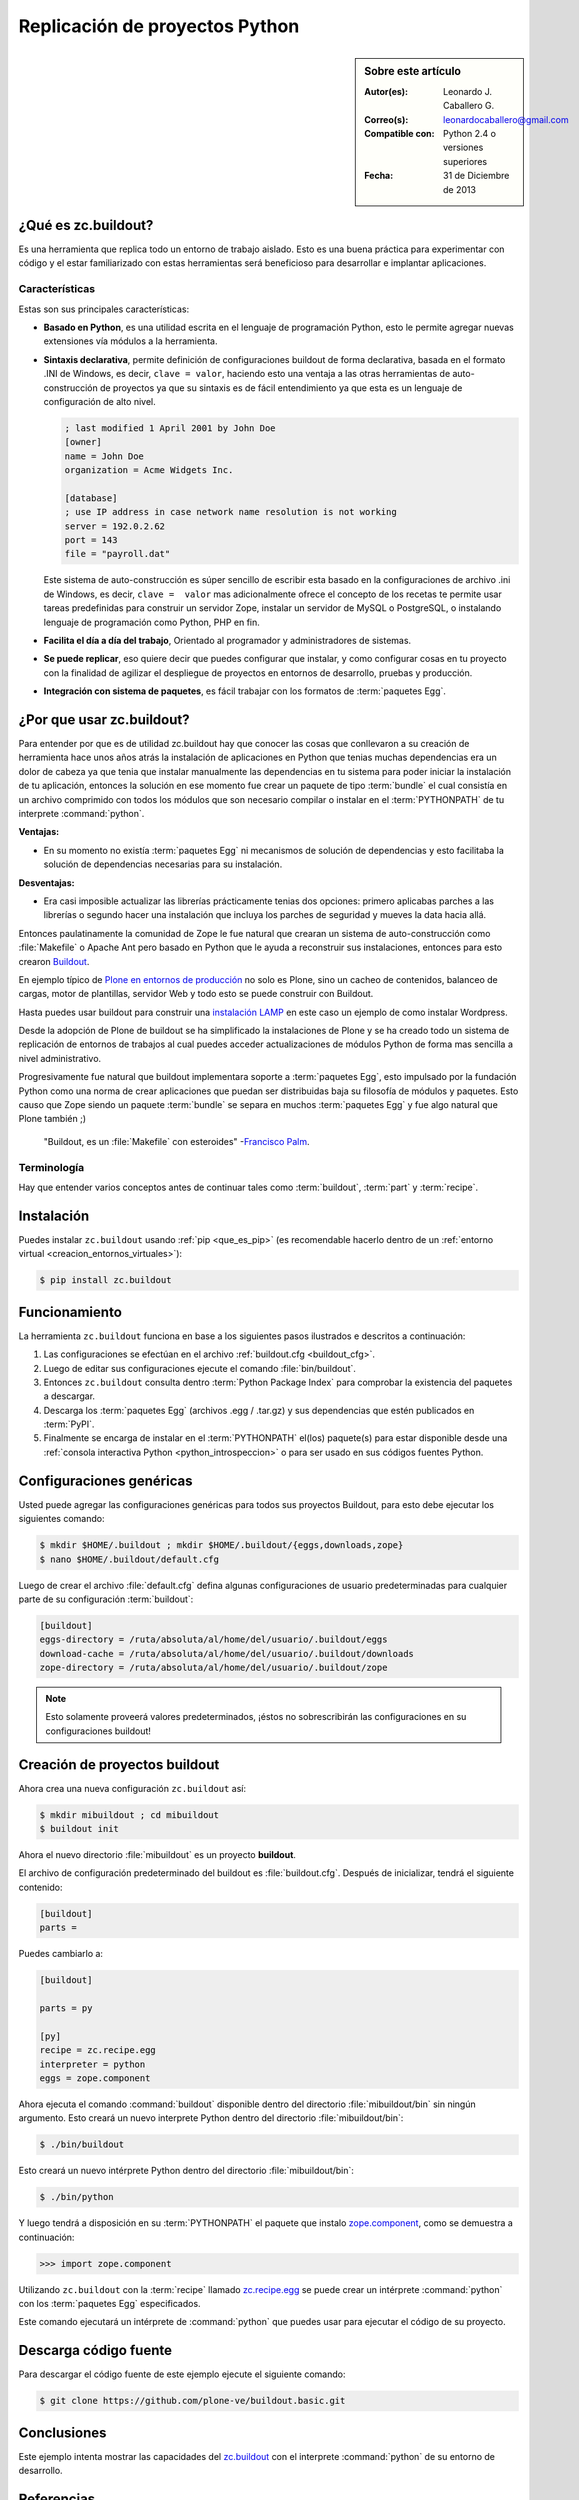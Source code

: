 .. -*- coding: utf-8 -*-

.. _python_buildout:

===============================
Replicación de proyectos Python
===============================

.. sidebar:: Sobre este artículo

    :Autor(es): Leonardo J. Caballero G.
    :Correo(s): leonardocaballero@gmail.com
    :Compatible con: Python 2.4 o versiones superiores
    :Fecha: 31 de Diciembre de 2013

.. _que_es_zcbuildout:

¿Qué es zc.buildout?
====================

Es una herramienta que replica todo un entorno de trabajo aislado. Esto es
una buena práctica para experimentar con código y el estar familiarizado con
estas herramientas será beneficioso para desarrollar e implantar
aplicaciones.

.. _buildout_caracteristicas:

Características
---------------
Estas son sus principales características:

- **Basado en Python**, es una utilidad escrita en el lenguaje de programación 
  Python, esto le permite agregar nuevas extensiones vía módulos a la herramienta.

- **Sintaxis declarativa**, permite definición de configuraciones buildout de 
  forma declarativa, basada en el formato .INI de Windows, es decir, 
  ``clave = valor``, haciendo esto una ventaja a las otras herramientas de 
  auto-construcción de proyectos ya que su sintaxis es de fácil entendimiento 
  ya que esta es un lenguaje de configuración de alto nivel.
  
  .. code-block:: ini
    
    ; last modified 1 April 2001 by John Doe
    [owner]
    name = John Doe
    organization = Acme Widgets Inc.
    
    [database]
    ; use IP address in case network name resolution is not working
    server = 192.0.2.62
    port = 143
    file = "payroll.dat"

  Este sistema de auto-construcción es súper sencillo de escribir esta basado 
  en la configuraciones de archivo .ini de Windows, es decir, ``clave =  valor`` 
  mas adicionalmente ofrece el concepto de los recetas te permite usar tareas 
  predefinidas para construir un servidor Zope, instalar un servidor de MySQL 
  o PostgreSQL, o instalando lenguaje de programación como Python, PHP en fin. 

- **Facilita el día a día del trabajo**, Orientado al programador y administradores 
  de sistemas.

- **Se puede replicar**, eso quiere decir que puedes configurar que instalar, 
  y como configurar cosas en tu proyecto con la finalidad de agilizar el despliegue 
  de proyectos en entornos de desarrollo, pruebas y producción.
    
- **Integración con sistema de paquetes**, es fácil trabajar con los formatos 
  de :term:`paquetes Egg`.


¿Por que usar zc.buildout?
==========================

Para entender por que es de utilidad zc.buildout hay que conocer las cosas que 
conllevaron a su creación de herramienta hace unos años atrás la instalación de 
aplicaciones en Python que tenias muchas dependencias era un dolor de cabeza ya 
que tenia que instalar manualmente las dependencias en tu sistema para poder 
iniciar la instalación de tu aplicación, entonces la solución en ese momento fue 
crear un paquete de tipo :term:`bundle` el cual consistía en un archivo comprimido 
con todos los módulos que son necesario compilar o instalar en el :term:`PYTHONPATH` 
de tu interprete :command:`python`.

**Ventajas:**

- En su momento no existía :term:`paquetes Egg` ni mecanismos de solución de dependencias 
  y esto facilitaba la solución de dependencias necesarias para su instalación.

**Desventajas:**

- Era casi imposible actualizar las librerías prácticamente tenias dos opciones: 
  primero aplicabas parches a las librerías o segundo hacer una instalación que 
  incluya los parches de seguridad y mueves la data hacia allá.

Entonces paulatinamente la comunidad de Zope le fue natural que crearan un sistema 
de auto-construcción como :file:`Makefile` o Apache Ant pero basado en Python que 
le ayuda a reconstruir sus instalaciones, entonces para esto crearon `Buildout`_.

En ejemplo típico de `Plone en entornos de producción`_ no solo es Plone, sino un 
cacheo de contenidos, balanceo de cargas, motor de plantillas, servidor Web y todo 
esto se puede construir con Buildout.

Hasta puedes usar buildout para construir una `instalación LAMP`_ en este caso un 
ejemplo de como instalar Wordpress.

Desde la adopción de Plone de buildout se ha simplificado la instalaciones de Plone 
y se ha creado todo un sistema de replicación de entornos de trabajos al cual puedes 
acceder actualizaciones de módulos Python de forma mas sencilla a nivel administrativo.

Progresivamente fue natural que buildout implementara soporte a :term:`paquetes Egg`, 
esto impulsado por la fundación Python como una norma de crear aplicaciones que puedan 
ser distribuidas baja su filosofía de módulos y paquetes. Esto causo que Zope siendo 
un paquete :term:`bundle` se separa en muchos :term:`paquetes Egg` y fue algo natural 
que Plone también ;)

    "Buildout, es un :file:`Makefile` con esteroides" -`Francisco Palm`_.

Terminología
------------

Hay que entender varios conceptos antes de continuar tales como :term:`buildout`, 
:term:`part` y :term:`recipe`.


Instalación
===========
Puedes instalar ``zc.buildout`` usando :ref:`pip <que_es_pip>` (es recomendable 
hacerlo dentro de un :ref:`entorno virtual <creacion_entornos_virtuales>`):

.. code-block:: sh

  $ pip install zc.buildout


Funcionamiento
==============
La herramienta ``zc.buildout`` funciona en base a los siguientes pasos ilustrados e 
descritos a continuación:
 
.. image:: como_instalar_python_egg.png
  :alt: Como instalar Paquetes Egg Python
  :align: center
  :width: 640pt
  :height: 454pt
  :target: ../_images/como_instalar_python_egg.png

#. Las configuraciones se efectúan en el archivo :ref:`buildout.cfg <buildout_cfg>`.

#. Luego de editar sus configuraciones ejecute el comando :file:`bin/buildout`.

#. Entonces ``zc.buildout`` consulta dentro :term:`Python Package Index` 
   para comprobar la existencia del paquetes a descargar.

#. Descarga los :term:`paquetes Egg` (archivos .egg / .tar.gz) y sus dependencias que 
   estén publicados en :term:`PyPI`.

#. Finalmente se encarga de instalar en el :term:`PYTHONPATH` el(los) paquete(s) 
   para estar disponible desde una :ref:`consola interactiva Python <python_introspeccion>` 
   o para ser usado en sus códigos fuentes Python.


Configuraciones genéricas
=========================
Usted puede agregar las configuraciones genéricas para todos sus proyectos 
Buildout, para esto debe ejecutar los siguientes comando:

.. code-block:: sh

  $ mkdir $HOME/.buildout ; mkdir $HOME/.buildout/{eggs,downloads,zope}
  $ nano $HOME/.buildout/default.cfg

Luego de crear el archivo :file:`default.cfg` defina algunas configuraciones de 
usuario predeterminadas para cualquier parte de su configuración :term:`buildout`:

.. code-block:: cfg

  [buildout]
  eggs-directory = /ruta/absoluta/al/home/del/usuario/.buildout/eggs
  download-cache = /ruta/absoluta/al/home/del/usuario/.buildout/downloads
  zope-directory = /ruta/absoluta/al/home/del/usuario/.buildout/zope

.. note::

  Esto solamente proveerá valores predeterminados, ¡éstos no sobrescribirán 
  las configuraciones en su configuraciones buildout!


Creación de proyectos buildout
==============================
Ahora crea una nueva configuración ``zc.buildout`` así:

.. code-block:: sh

  $ mkdir mibuildout ; cd mibuildout
  $ buildout init

Ahora el nuevo directorio :file:`mibuildout` es un proyecto **buildout**.

.. _buildout_cfg:

El archivo de configuración predeterminado del buildout es :file:`buildout.cfg`. 
Después de inicializar, tendrá el siguiente contenido:

.. code-block:: cfg

  [buildout]
  parts =

Puedes cambiarlo a:

.. code-block:: cfg

  [buildout]

  parts = py

  [py]
  recipe = zc.recipe.egg
  interpreter = python
  eggs = zope.component

Ahora ejecuta el comando :command:`buildout` disponible dentro del directorio
:file:`mibuildout/bin` sin ningún argumento. Esto creará un nuevo interprete 
Python dentro del directorio :file:`mibuildout/bin`:

.. code-block:: sh

  $ ./bin/buildout

Esto creará un nuevo intérprete Python dentro del directorio
:file:`mibuildout/bin`:

.. code-block:: sh

  $ ./bin/python

Y luego tendrá a disposición en su :term:`PYTHONPATH` el paquete que instalo
`zope.component`_, como se demuestra a continuación: 

.. code-block:: python

  >>> import zope.component

Utilizando ``zc.buildout`` con la :term:`recipe` llamado `zc.recipe.egg`_ se 
puede crear un intérprete :command:`python` con los :term:`paquetes Egg` especificados.


Este comando ejecutará un intérprete de :command:`python` que puedes usar para ejecutar
el código de su proyecto.


Descarga código fuente
======================

Para descargar el código fuente de este ejemplo ejecute el siguiente comando:

.. code-block:: sh

  $ git clone https://github.com/plone-ve/buildout.basic.git


Conclusiones
============

Este ejemplo intenta mostrar las capacidades del `zc.buildout`_ con el
interprete :command:`python` de su entorno de desarrollo.


Referencias
===========

-   :ref:`Arquitectura de componentes Zope <zca-es>`.

.. _zc.buildout: http://pypi.python.org/pypi/zc.buildout/
.. _zope.component: http://pypi.python.org/pypi/zope.component
.. _zc.recipe.egg: http://pypi.python.org/pypi/zc.recipe.egg
.. _Buildout: http://www.buildout.org/
.. _Plone en entornos de producción: http://plone-spanish-docs.readthedocs.org/es/latest/buildout/plone_esquema_alta_disponibilidad.html
.. _instalación LAMP: http://docs.pythonpackages.com/en/latest/hosted-configs/wordpress.html
.. _formato .INI: http://es.wikipedia.org/wiki/INI_%28extensi%C3%B3n_de_archivo%29
.. _Francisco Palm: https://github.com/fpalm